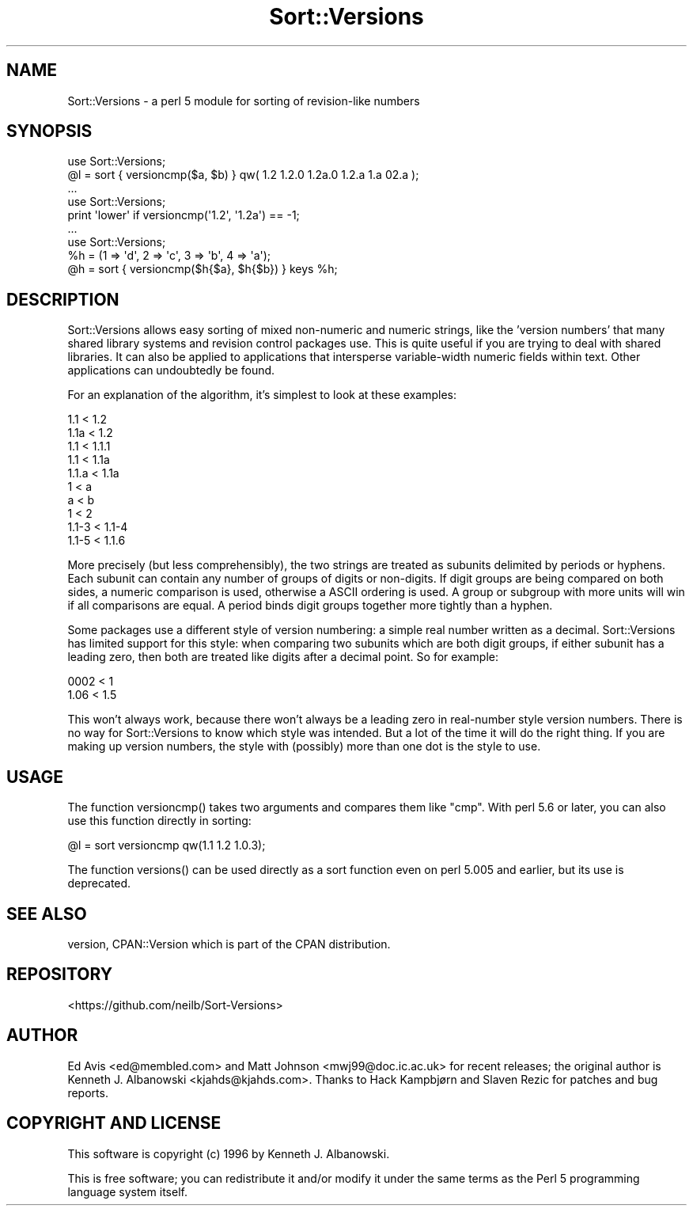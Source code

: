 .\" -*- mode: troff; coding: utf-8 -*-
.\" Automatically generated by Pod::Man 5.01 (Pod::Simple 3.43)
.\"
.\" Standard preamble:
.\" ========================================================================
.de Sp \" Vertical space (when we can't use .PP)
.if t .sp .5v
.if n .sp
..
.de Vb \" Begin verbatim text
.ft CW
.nf
.ne \\$1
..
.de Ve \" End verbatim text
.ft R
.fi
..
.\" \*(C` and \*(C' are quotes in nroff, nothing in troff, for use with C<>.
.ie n \{\
.    ds C` ""
.    ds C' ""
'br\}
.el\{\
.    ds C`
.    ds C'
'br\}
.\"
.\" Escape single quotes in literal strings from groff's Unicode transform.
.ie \n(.g .ds Aq \(aq
.el       .ds Aq '
.\"
.\" If the F register is >0, we'll generate index entries on stderr for
.\" titles (.TH), headers (.SH), subsections (.SS), items (.Ip), and index
.\" entries marked with X<> in POD.  Of course, you'll have to process the
.\" output yourself in some meaningful fashion.
.\"
.\" Avoid warning from groff about undefined register 'F'.
.de IX
..
.nr rF 0
.if \n(.g .if rF .nr rF 1
.if (\n(rF:(\n(.g==0)) \{\
.    if \nF \{\
.        de IX
.        tm Index:\\$1\t\\n%\t"\\$2"
..
.        if !\nF==2 \{\
.            nr % 0
.            nr F 2
.        \}
.    \}
.\}
.rr rF
.\" ========================================================================
.\"
.IX Title "Sort::Versions 3"
.TH Sort::Versions 3 2015-12-13 "perl v5.38.2" "User Contributed Perl Documentation"
.\" For nroff, turn off justification.  Always turn off hyphenation; it makes
.\" way too many mistakes in technical documents.
.if n .ad l
.nh
.SH NAME
Sort::Versions \- a perl 5 module for sorting of revision\-like numbers
.SH SYNOPSIS
.IX Header "SYNOPSIS"
.Vb 2
\&        use Sort::Versions;
\&        @l = sort { versioncmp($a, $b) } qw( 1.2 1.2.0 1.2a.0 1.2.a 1.a 02.a );
\&
\&        ...
\&
\&        use Sort::Versions;
\&        print \*(Aqlower\*(Aq if versioncmp(\*(Aq1.2\*(Aq, \*(Aq1.2a\*(Aq) == \-1;
\&
\&        ...
\&
\&        use Sort::Versions;
\&        %h = (1 => \*(Aqd\*(Aq, 2 => \*(Aqc\*(Aq, 3 => \*(Aqb\*(Aq, 4 => \*(Aqa\*(Aq);
\&        @h = sort { versioncmp($h{$a}, $h{$b}) } keys %h;
.Ve
.SH DESCRIPTION
.IX Header "DESCRIPTION"
Sort::Versions allows easy sorting of mixed non-numeric and numeric strings,
like the 'version numbers' that many shared library systems and revision
control packages use. This is quite useful if you are trying to deal with
shared libraries. It can also be applied to applications that intersperse
variable-width numeric fields within text. Other applications can
undoubtedly be found.
.PP
For an explanation of the algorithm, it's simplest to look at these examples:
.PP
.Vb 10
\&  1.1   <  1.2
\&  1.1a  <  1.2
\&  1.1   <  1.1.1
\&  1.1   <  1.1a
\&  1.1.a <  1.1a
\&  1     <  a
\&  a     <  b
\&  1     <  2
\&  1.1\-3 <  1.1\-4
\&  1.1\-5 <  1.1.6
.Ve
.PP
More precisely (but less comprehensibly), the two strings are treated
as subunits delimited by periods or hyphens. Each subunit can contain
any number of groups of digits or non-digits. If digit groups are
being compared on both sides, a numeric comparison is used, otherwise
a ASCII ordering is used. A group or subgroup with more units will win
if all comparisons are equal.  A period binds digit groups together
more tightly than a hyphen.
.PP
Some packages use a different style of version numbering: a simple
real number written as a decimal. Sort::Versions has limited support
for this style: when comparing two subunits which are both digit
groups, if either subunit has a leading zero, then both are treated
like digits after a decimal point. So for example:
.PP
.Vb 2
\&  0002  <  1
\&  1.06  <  1.5
.Ve
.PP
This won't always work, because there won't always be a leading zero
in real-number style version numbers. There is no way for
Sort::Versions to know which style was intended. But a lot of the time
it will do the right thing. If you are making up version numbers, the
style with (possibly) more than one dot is the style to use.
.SH USAGE
.IX Header "USAGE"
The function \f(CWversioncmp()\fR takes two arguments and compares them like \f(CW\*(C`cmp\*(C'\fR.
With perl 5.6 or later, you can also use this function directly in sorting:
.PP
.Vb 1
\&    @l = sort versioncmp qw(1.1 1.2 1.0.3);
.Ve
.PP
The function \f(CWversions()\fR can be used directly as a sort function even on
perl 5.005 and earlier, but its use is deprecated.
.SH "SEE ALSO"
.IX Header "SEE ALSO"
version, CPAN::Version which is part of the CPAN distribution.
.SH REPOSITORY
.IX Header "REPOSITORY"
<https://github.com/neilb/Sort\-Versions>
.SH AUTHOR
.IX Header "AUTHOR"
Ed Avis <ed@membled.com> and Matt Johnson <mwj99@doc.ic.ac.uk> for
recent releases; the original author is Kenneth J. Albanowski
<kjahds@kjahds.com>.  Thanks to Hack Kampbjørn and Slaven Rezic for
patches and bug reports.
.SH "COPYRIGHT AND LICENSE"
.IX Header "COPYRIGHT AND LICENSE"
This software is copyright (c) 1996 by Kenneth J. Albanowski.
.PP
This is free software; you can redistribute it and/or modify it under
the same terms as the Perl 5 programming language system itself.
